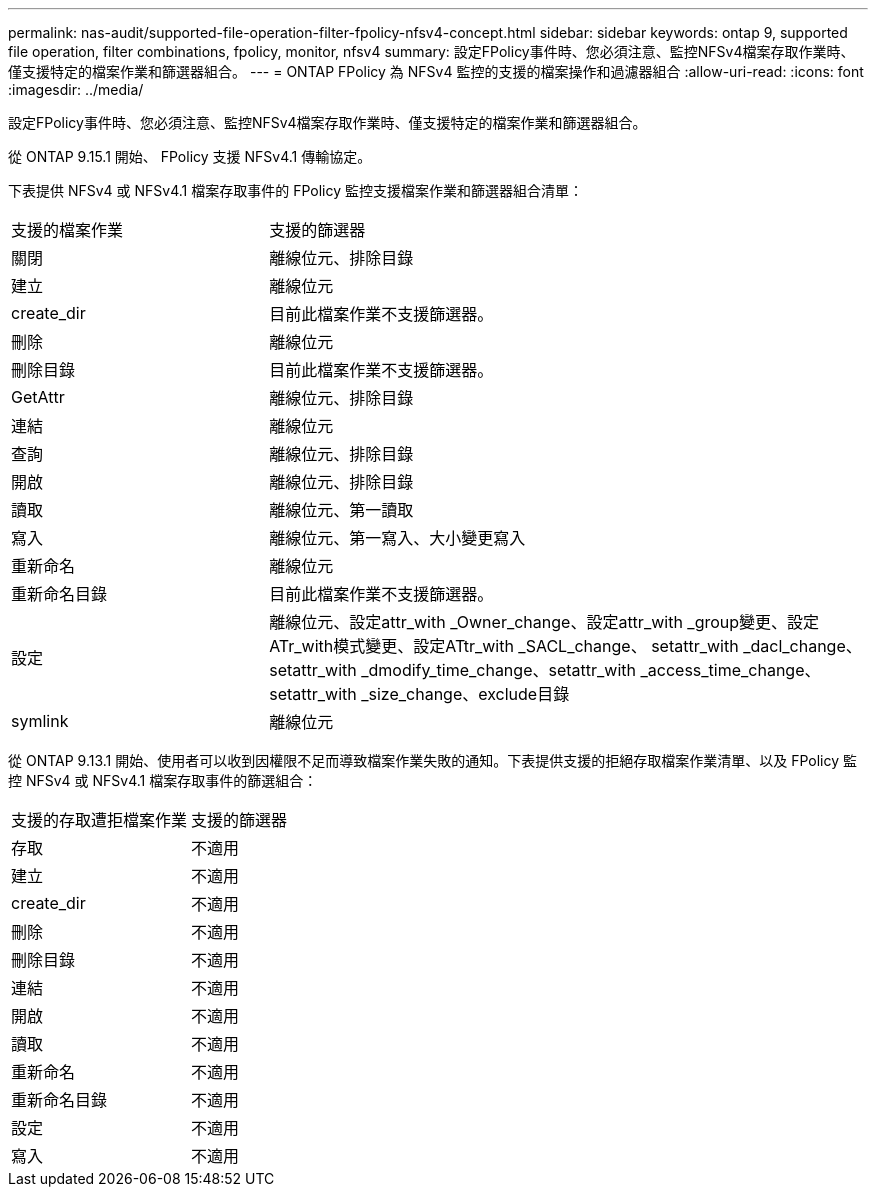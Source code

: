 ---
permalink: nas-audit/supported-file-operation-filter-fpolicy-nfsv4-concept.html 
sidebar: sidebar 
keywords: ontap 9, supported file operation, filter combinations, fpolicy, monitor, nfsv4 
summary: 設定FPolicy事件時、您必須注意、監控NFSv4檔案存取作業時、僅支援特定的檔案作業和篩選器組合。 
---
= ONTAP FPolicy 為 NFSv4 監控的支援的檔案操作和過濾器組合
:allow-uri-read: 
:icons: font
:imagesdir: ../media/


[role="lead"]
設定FPolicy事件時、您必須注意、監控NFSv4檔案存取作業時、僅支援特定的檔案作業和篩選器組合。

從 ONTAP 9.15.1 開始、 FPolicy 支援 NFSv4.1 傳輸協定。

下表提供 NFSv4 或 NFSv4.1 檔案存取事件的 FPolicy 監控支援檔案作業和篩選器組合清單：

[cols="30,70"]
|===


| 支援的檔案作業 | 支援的篩選器 


 a| 
關閉
 a| 
離線位元、排除目錄



 a| 
建立
 a| 
離線位元



 a| 
create_dir
 a| 
目前此檔案作業不支援篩選器。



 a| 
刪除
 a| 
離線位元



 a| 
刪除目錄
 a| 
目前此檔案作業不支援篩選器。



 a| 
GetAttr
 a| 
離線位元、排除目錄



 a| 
連結
 a| 
離線位元



 a| 
查詢
 a| 
離線位元、排除目錄



 a| 
開啟
 a| 
離線位元、排除目錄



 a| 
讀取
 a| 
離線位元、第一讀取



 a| 
寫入
 a| 
離線位元、第一寫入、大小變更寫入



 a| 
重新命名
 a| 
離線位元



 a| 
重新命名目錄
 a| 
目前此檔案作業不支援篩選器。



 a| 
設定
 a| 
離線位元、設定attr_with _Owner_change、設定attr_with _group變更、設定ATr_with模式變更、設定ATtr_with _SACL_change、 setattr_with _dacl_change、setattr_with _dmodify_time_change、setattr_with _access_time_change、setattr_with _size_change、exclude目錄



 a| 
symlink
 a| 
離線位元

|===
從 ONTAP 9.13.1 開始、使用者可以收到因權限不足而導致檔案作業失敗的通知。下表提供支援的拒絕存取檔案作業清單、以及 FPolicy 監控 NFSv4 或 NFSv4.1 檔案存取事件的篩選組合：

[cols="30,70"]
|===


| 支援的存取遭拒檔案作業 | 支援的篩選器 


 a| 
存取
 a| 
不適用



 a| 
建立
 a| 
不適用



 a| 
create_dir
 a| 
不適用



 a| 
刪除
 a| 
不適用



 a| 
刪除目錄
 a| 
不適用



 a| 
連結
 a| 
不適用



 a| 
開啟
 a| 
不適用



 a| 
讀取
 a| 
不適用



 a| 
重新命名
 a| 
不適用



 a| 
重新命名目錄
 a| 
不適用



 a| 
設定
 a| 
不適用



 a| 
寫入
 a| 
不適用

|===